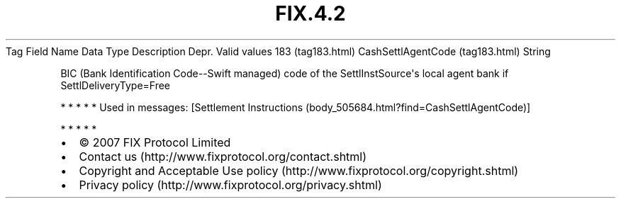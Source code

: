 .TH FIX.4.2 "" "" "Tag #183"
Tag
Field Name
Data Type
Description
Depr.
Valid values
183 (tag183.html)
CashSettlAgentCode (tag183.html)
String
.PP
BIC (Bank Identification Code--Swift managed) code of the
SettlInstSource\[aq]s local agent bank if SettlDeliveryType=Free
.PP
   *   *   *   *   *
Used in messages:
[Settlement Instructions (body_505684.html?find=CashSettlAgentCode)]
.PP
   *   *   *   *   *
.PP
.PP
.IP \[bu] 2
© 2007 FIX Protocol Limited
.IP \[bu] 2
Contact us (http://www.fixprotocol.org/contact.shtml)
.IP \[bu] 2
Copyright and Acceptable Use policy (http://www.fixprotocol.org/copyright.shtml)
.IP \[bu] 2
Privacy policy (http://www.fixprotocol.org/privacy.shtml)
